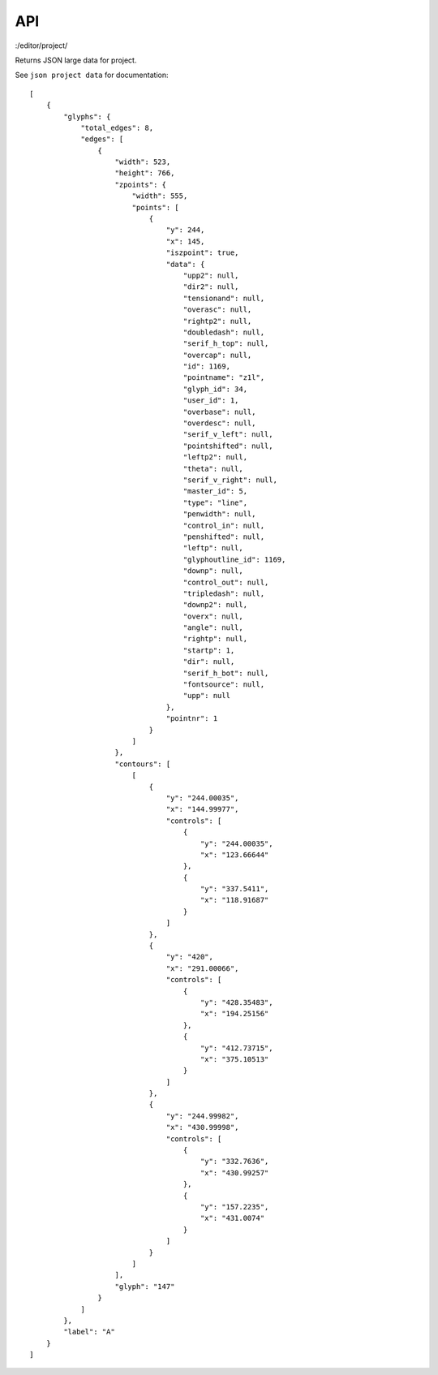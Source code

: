 API
===


:/editor/project/

Returns JSON large data for project.

See ``json project data`` for documentation::

    [
        {
            "glyphs": {
                "total_edges": 8, 
                "edges": [
                    {
                        "width": 523,
                        "height": 766, 
                        "zpoints": {
                            "width": 555, 
                            "points": [
                                {
                                    "y": 244, 
                                    "x": 145,
                                    "iszpoint": true,
                                    "data": {
                                        "upp2": null,
                                        "dir2": null,
                                        "tensionand": null,
                                        "overasc": null,
                                        "rightp2": null,
                                        "doubledash": null,
                                        "serif_h_top": null,
                                        "overcap": null,
                                        "id": 1169,
                                        "pointname": "z1l",
                                        "glyph_id": 34,
                                        "user_id": 1,
                                        "overbase": null,
                                        "overdesc": null,
                                        "serif_v_left": null,
                                        "pointshifted": null,
                                        "leftp2": null,
                                        "theta": null,
                                        "serif_v_right": null,
                                        "master_id": 5,
                                        "type": "line",
                                        "penwidth": null,
                                        "control_in": null,
                                        "penshifted": null,
                                        "leftp": null,
                                        "glyphoutline_id": 1169,
                                        "downp": null,
                                        "control_out": null,
                                        "tripledash": null,
                                        "downp2": null,
                                        "overx": null,
                                        "angle": null,
                                        "rightp": null,
                                        "startp": 1,
                                        "dir": null,
                                        "serif_h_bot": null,
                                        "fontsource": null,
                                        "upp": null
                                    }, 
                                    "pointnr": 1
                                }
                            ]
                        }, 
                        "contours": [
                            [
                                {
                                    "y": "244.00035",
                                    "x": "144.99977",
                                    "controls": [
                                        {
                                            "y": "244.00035",
                                            "x": "123.66644"
                                        }, 
                                        {
                                            "y": "337.5411",
                                            "x": "118.91687"
                                        }
                                    ]
                                },
                                {
                                    "y": "420",
                                    "x": "291.00066",
                                    "controls": [
                                        {
                                            "y": "428.35483",
                                            "x": "194.25156"
                                        }, 
                                        {
                                            "y": "412.73715",
                                            "x": "375.10513"
                                        }
                                    ]
                                },
                                {
                                    "y": "244.99982", 
                                    "x": "430.99998",
                                    "controls": [
                                        {
                                            "y": "332.7636",
                                            "x": "430.99257"
                                        }, 
                                        {
                                            "y": "157.2235",
                                            "x": "431.0074"
                                        }
                                    ]
                                }
                            ]
                        ],
                        "glyph": "147"
                    }
                ]
            },
            "label": "A"
        }
    ]